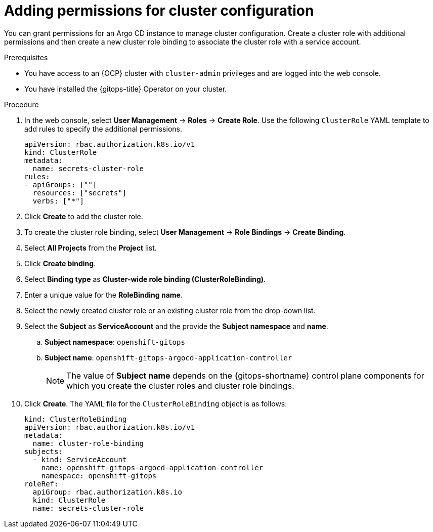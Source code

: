 // Module included in the following assembly:
//
// * declarative_clusterconfig/configuring-an-openshift-cluster-by-deploying-an-application-with-cluster-configurations.adoc

:_mod-docs-content-type: PROCEDURE
[id="gitops-additional-permissions-for-cluster-config_{context}"]
= Adding permissions for cluster configuration

You can grant permissions for an Argo CD instance to manage cluster configuration. Create a cluster role with additional permissions and then create a new cluster role binding to associate the cluster role with a service account. 

.Prerequisites
* You have access to an {OCP} cluster with `cluster-admin` privileges and are logged into the web console.
* You have installed the {gitops-title} Operator on your cluster.

.Procedure

. In the web console, select *User Management* -> *Roles* -> *Create Role*. Use the following `ClusterRole` YAML template to add rules to specify the additional permissions.
+
[source,yaml]
----
apiVersion: rbac.authorization.k8s.io/v1
kind: ClusterRole
metadata:
  name: secrets-cluster-role
rules:
- apiGroups: [""]
  resources: ["secrets"]
  verbs: ["*"]
----

. Click *Create* to add the cluster role.
. To create the cluster role binding, select *User Management* -> *Role Bindings* -> *Create Binding*.
. Select *All Projects* from the *Project* list.
. Click *Create binding*.
. Select *Binding type* as *Cluster-wide role binding (ClusterRoleBinding)*.
. Enter a unique value for the *RoleBinding name*.
. Select the newly created cluster role or an existing cluster role from the drop-down list.
. Select the *Subject* as *ServiceAccount* and the provide the *Subject namespace* and *name*.
.. *Subject namespace*: `openshift-gitops`
.. *Subject name*: `openshift-gitops-argocd-application-controller`
+
[NOTE]
====
The value of *Subject name* depends on the {gitops-shortname} control plane components for which you create the cluster roles and cluster role bindings.
====
. Click *Create*. The YAML file for the `ClusterRoleBinding` object is as follows:
+
[source,yaml]
----
kind: ClusterRoleBinding
apiVersion: rbac.authorization.k8s.io/v1
metadata:
  name: cluster-role-binding
subjects:
  - kind: ServiceAccount
    name: openshift-gitops-argocd-application-controller
    namespace: openshift-gitops
roleRef:
  apiGroup: rbac.authorization.k8s.io
  kind: ClusterRole
  name: secrets-cluster-role
----

